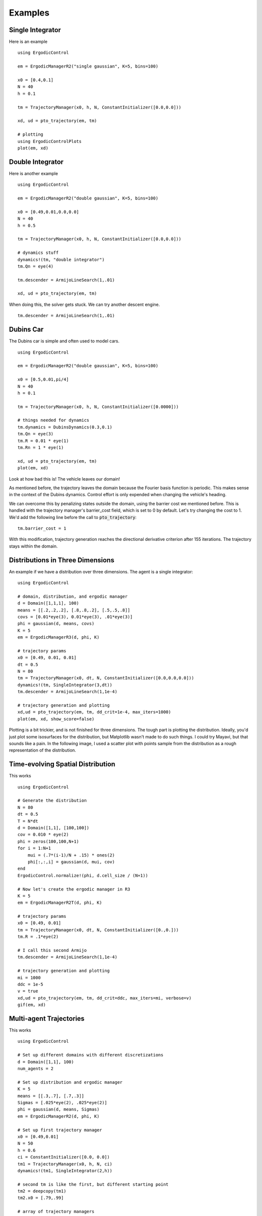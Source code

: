 =========================
Examples 
=========================

Single Integrator
==================
Here is an example
::

    using ErgodicControl

    em = ErgodicManagerR2("single gaussian", K=5, bins=100)

    x0 = [0.4,0.1]
    N = 40
    h = 0.1

    tm = TrajectoryManager(x0, h, N, ConstantInitializer([0.0,0.0]))

    xd, ud = pto_trajectory(em, tm)

    # plotting
    using ErgodicControlPlots
    plot(em, xd)

.. image:: http://stanford.edu/~dressel/gifs/ergodic/example1.png



Double Integrator
===================
Here is another example
::

    using ErgodicControl

    em = ErgodicManagerR2("double gaussian", K=5, bins=100)

    x0 = [0.49,0.01,0.0,0.0]
    N = 40
    h = 0.5

    tm = TrajectoryManager(x0, h, N, ConstantInitializer([0.0,0.0]))

    # dynamics stuff
    dynamics!(tm, "double integrator")
    tm.Qn = eye(4)

    tm.descender = ArmijoLineSearch(1,.01)

    xd, ud = pto_trajectory(em, tm)

When doing this, the solver gets stuck. We can try another descent engine.
::

    tm.descender = ArmijoLineSearch(1,.01)

.. image:: http://stanford.edu/~dressel/gifs/ergodic/double1.png


Dubins Car
===================
The Dubins car is simple and often used to model cars.
::

    using ErgodicControl

    em = ErgodicManagerR2("double gaussian", K=5, bins=100)

    x0 = [0.5,0.01,pi/4]
    N = 40
    h = 0.1

    tm = TrajectoryManager(x0, h, N, ConstantInitializer([0.0000]))

    # things needed for dynamics
    tm.dynamics = DubinsDynamics(0.3,0.1)
    tm.Qn = eye(3)
    tm.R = 0.01 * eye(1)
    tm.Rn = 1 * eye(1)

    xd, ud = pto_trajectory(em, tm)
    plot(em, xd)

Look at how bad this is! The vehicle leaves our domain!

.. image:: http://stanford.edu/~dressel/gifs/ergodic/dubins1.png

As mentioned before, the trajectory leaves the domain because the Fourier basis function is periodic. This makes sense in the context of the Dubins dynamics. Control effort is only expended when changing the vehicle's heading.

We can overcome this by penalizing states outside the domain, using the barrier cost we mentioned before. This is handled with the trajectory manager's barrier_cost field, which is set to 0 by default. Let's try changing the cost to 1. We'd add the following line before the call to :code:`pto_trajectory`:
::

    tm.barrier_cost = 1

With this modification, trajectory generation reaches the directional derivative criterion after 155 iterations. The trajectory stays within the domain.

.. image:: http://stanford.edu/~dressel/gifs/ergodic/dubins2.png


Distributions in Three Dimensions
==================================
An example if we have a distribution over three dimensions. The agent is a single integrator:
::

    using ErgodicControl

    # domain, distribution, and ergodic manager
    d = Domain([1,1,1], 100)
    means = [[.2,.2,.2], [.8,.8,.2], [.5,.5,.8]]
    covs = [0.01*eye(3), 0.01*eye(3), .01*eye(3)]
    phi = gaussian(d, means, covs)
    K = 5
    em = ErgodicManagerR3(d, phi, K)

    # trajectory params
    x0 = [0.49, 0.01, 0.01]
    dt = 0.5
    N = 80
    tm = TrajectoryManager(x0, dt, N, ConstantInitializer([0.0,0.0,0.0]))
    dynamics!(tm, SingleIntegrator(3,dt))
    tm.descender = ArmijoLineSearch(1,1e-4)

    # trajectory generation and plotting
    xd,ud = pto_trajectory(em, tm, dd_crit=1e-4, max_iters=1000)
    plot(em, xd, show_score=false)

Plotting is a bit trickier, and is not finished for three dimensions. The tough part is plotting the distribution. Ideally, you'd just plot some isosurfaces for the distribution, but Matplotlib wasn't made to do such things. I could try Mayavi, but that sounds like a pain. In the following image, I used a scatter plot with points sample from the distribution as a rough representation of the distribution.

.. image:: http://stanford.edu/~dressel/gifs/ergodic/three.png


Time-evolving Spatial Distribution
========================================
This works
::

    using ErgodicControl

    # Generate the distribution
    N = 80
    dt = 0.5
    T = N*dt
    d = Domain([1,1], [100,100])
    cov = 0.010 * eye(2)
    phi = zeros(100,100,N+1)
    for i = 1:N+1
        mui = (.7*(i-1)/N + .15) * ones(2)
        phi[:,:,i] = gaussian(d, mui, cov)
    end
    ErgodicControl.normalize!(phi, d.cell_size / (N+1))

    # Now let's create the ergodic manager in R3
    K = 5
    em = ErgodicManagerR2T(d, phi, K)

    # trajectory params
    x0 = [0.49, 0.01]
    tm = TrajectoryManager(x0, dt, N, ConstantInitializer([0.,0.]))
    tm.R = .1*eye(2)

    # I call this second Armijo
    tm.descender = ArmijoLineSearch(1,1e-4)

    # trajectory generation and plotting
    mi = 1000
    ddc = 1e-5
    v = true
    xd,ud = pto_trajectory(em, tm, dd_crit=ddc, max_iters=mi, verbose=v)
    gif(em, xd)

.. image:: http://stanford.edu/~dressel/gifs/ergodic/time.gif


Multi-agent Trajectories
===============================
This works
::

    using ErgodicControl

    # Set up different domains with different discretizations
    d = Domain([1,1], 100)
    num_agents = 2

    # Set up distribution and ergodic manager
    K = 5
    means = [[.3,.7], [.7,.3]]
    Sigmas = [.025*eye(2), .025*eye(2)]
    phi = gaussian(d, means, Sigmas)
    em = ErgodicManagerR2(d, phi, K)

    # Set up first trajectory manager
    x0 = [0.49,0.01]
    N = 50
    h = 0.6
    ci = ConstantInitializer([0.0, 0.0])
    tm1 = TrajectoryManager(x0, h, N, ci)
    dynamics!(tm1, SingleIntegrator(2,h))

    # second tm is like the first, but different starting point
    tm2 = deepcopy(tm1)
    tm2.x0 = [.79,.99]

    # array of trajectory managers
    vtm = [tm1, tm2]

    # Generate the trajectories
    ddc = 1e-4
    xd, ud = pto_trajectory(em, vtm, dd_crit=ddc)
    plot(em, xd, vtm)


.. image:: http://stanford.edu/~dressel/gifs/ergodic/multi.png

Multi-agent Trajectory for Time-evolving Distribution
========================================================
We can generate a multi-agent trajectory for a time-evolving distribution.
::

    using ErgodicControl

    # Generate the distribution
    N = 80
    dt = 0.5
    T = N*dt
    d = Domain([1,1], [100,100])
    cov = 0.020 * eye(2)
    phi = zeros(100,100,N+1)
    for i = 1:N+1
        mui = (.7*(i-1)/N + .15) * ones(2)
        phi[:,:,i] = gaussian(d, mui, cov)
    end
    ErgodicControl.normalize!(phi, d.cell_size / (N+1))

    # Now let's create the ergodic manager in R2T
    K = 5
    em = ErgodicManagerR2T(d, phi, K)

    # trajectory params
    x0 = [0.49, 0.01, 0., 0.]
    tm = TrajectoryManager(x0, dt, N, ConstantInitializer([0.,0.]))
    tm.R = .01*eye(2)
    tm.descender = ArmijoLineSearch(1,1e-4)
    dynamics!(tm, DoubleIntegrator(2,dt))

    # create a vector of trajectory managers
    tm2 = deepcopy(tm)
    tm2.x0 = [.3,.9, 0., 0.]
    vtm = [tm, tm2]

    # trajectory generation and plotting
    mi = 1000
    ddc = 1e-5
    v = true
    xd,ud = pto_trajectory(em, vtm, dd_crit=ddc, max_iters=mi, verbose=v)
    gif(em, xd, vtm)

The resulting gif is shown below:

.. image:: http://stanford.edu/~dressel/gifs/ergodic/multitime.gif

The following example is also cool. The multi-agent system consists of a Dubins vehcile and a double integrator.
::

    using ErgodicControl

    # Generate the distribution
    N = 80
    dt = 0.5
    T = N*dt
    d = Domain([1,1], [100,100])
    cov = 0.020 * eye(2)
    phi = zeros(100,100,N+1)
    for i = 1:N+1
        mui = (.7*(i-1)/N + .15) * ones(2)
        phi[:,:,i] = gaussian(d, mui, cov)
    end
    ErgodicControl.normalize!(phi, d.cell_size / (N+1))

    # Now let's create the ergodic manager
    K = 5
    em = ErgodicManagerR2T(d, phi, K)

    # trajectory params
    x0 = [0.5, 0.9, 0., 0.]
    tm1 = TrajectoryManager(x0, dt, N, ConstantInitializer([0.,0.]))
    tm1.R = .01*eye(2)
    dynamics!(tm1, DoubleIntegrator(2,dt))
    tm1.barrier_cost = 1.

    tm2 = deepcopy(tm1)
    dynamics!(tm2, DubinsDynamics(.05, .1))
    tm2.initializer = ConstantInitializer([0.05])
    tm2.x0 = [.1,.1, .0]

    vtm = [tm1, tm2]

    # trajectory generation and plotting
    xd,ud = pto_trajectory(em, vtm, dd_crit=1e-5, max_iters=1000)
    gif(em, xd, vtm)

The resulting gif is shown below

.. image:: http://stanford.edu/~dressel/gifs/ergodic/dubins_doubleintegrator.gif


Distribution over SE(2)
===============================


